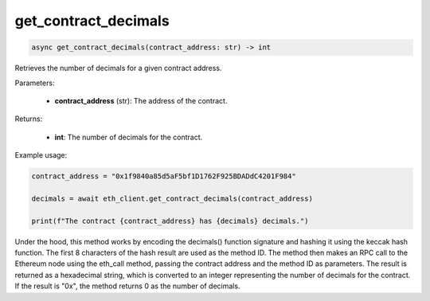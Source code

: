 get_contract_decimals
=====================

.. code-block:: python

    async get_contract_decimals(contract_address: str) -> int

Retrieves the number of decimals for a given contract address.

Parameters:

    - **contract_address** (str): The address of the contract.

Returns:

    - **int**: The number of decimals for the contract.

Example usage:

.. code-block:: python

    contract_address = "0x1f9840a85d5aF5bf1D1762F925BDADdC4201F984"

    decimals = await eth_client.get_contract_decimals(contract_address)

    print(f"The contract {contract_address} has {decimals} decimals.")


Under the hood, this method works by encoding the decimals() function signature and hashing it using the keccak hash function. The first 8 characters of the hash result are used as the method ID. The method then makes an RPC call to the Ethereum node using the eth_call method, passing the contract address and the method ID as parameters. The result is returned as a hexadecimal string, which is converted to an integer representing the number of decimals for the contract. If the result is "0x", the method returns 0 as the number of decimals.